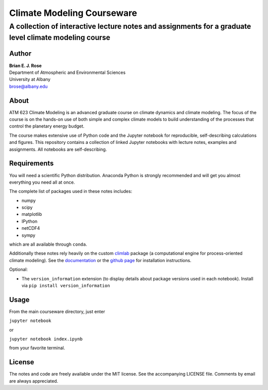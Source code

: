 ================
Climate Modeling Courseware
================
----------
 A collection of interactive lecture notes and assignments for a graduate level climate modeling course
----------

Author
--------------
| **Brian E. J. Rose**
| Department of Atmospheric and Environmental Sciences
| University at Albany
| brose@albany.edu


About
--------------
ATM 623 Climate Modeling
is an advanced graduate course on climate dynamics and climate modeling. The focus of the course is on the hands-on use of both simple and complex climate models to build understanding of the processes that control the planetary energy budget.

The course makes extensive use of Python code and the Jupyter notebook for reproducible, self-describing calculations and figures. This repository contains a collection of linked Jupyter notebooks with lecture notes, examples and assignments. All notebooks are self-describing.

Requirements
---------------
You will need a scientific Python distribution. Anaconda Python is strongly recommended and will get you almost everything you need all at once.

The complete list of packages used in these notes includes:

- numpy
- scipy
- matplotlib
- IPython
- netCDF4
- sympy

which are all available through ``conda``.

Additionally these notes rely heavily on the custom climlab_ package (a computational engine for process-oriented climate modeling). See the documentation_ or the `github page`_ for installation instructions.

Optional:

- The ``version_information`` extension (to display details about package versions used in each notebook). Install via ``pip install version_information``


Usage
------------------
From the main courseware directory, just enter

``jupyter notebook``

or

``jupyter notebook index.ipynb``

from your favorite terminal.

License
---------------
The notes and code are freely available under the MIT license.
See the accompanying LICENSE file.
Comments by email are always appreciated.

.. _climlab: https://github.com/brian-rose/climlab
.. _documentation: http://climlab.readthedocs.io
.. _`github page`: https://github.com/brian-rose/climlab
